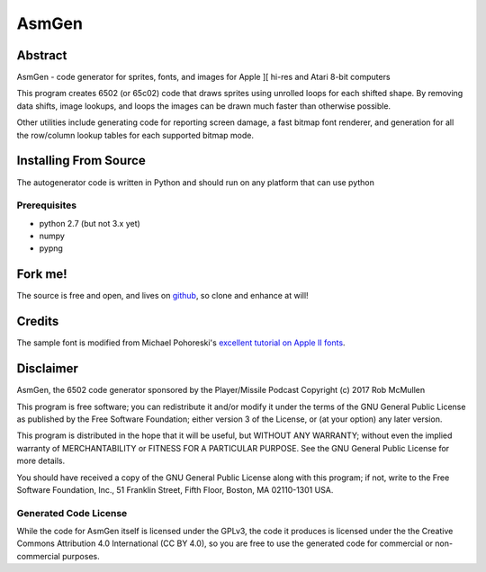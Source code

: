 
===========
AsmGen
===========



Abstract
========

AsmGen - code generator for sprites, fonts, and images for Apple ][ hi-res and
Atari 8-bit computers

This program creates 6502 (or 65c02) code that draws sprites using unrolled
loops for each shifted shape. By removing data shifts, image lookups, and loops
the images can be drawn much faster than otherwise possible.

Other utilities include generating code for reporting screen damage, a fast
bitmap font renderer, and generation for all the row/column lookup tables for
each supported bitmap mode.


Installing From Source
======================

The autogenerator code is written in Python and should run on any platform
that can use python

Prerequisites
-------------

* python 2.7 (but not 3.x yet)
* numpy
* pypng


Fork me!
========

The source is free and open, and lives on `github
<https://github.com/robmcmullen/asmgen>`_, so clone and enhance at will!


Credits
=======

The sample font is modified from Michael Pohoreski's `excellent tutorial on
Apple II fonts <https://github.com/Michaelangel007/apple2_hgr_font_tutorial>`_.


Disclaimer
==========

AsmGen, the 6502 code generator sponsored by the Player/Missile Podcast
Copyright (c) 2017 Rob McMullen

This program is free software; you can redistribute it and/or modify
it under the terms of the GNU General Public License as published by
the Free Software Foundation; either version 3 of the License, or
(at your option) any later version.

This program is distributed in the hope that it will be useful,
but WITHOUT ANY WARRANTY; without even the implied warranty of
MERCHANTABILITY or FITNESS FOR A PARTICULAR PURPOSE.  See the
GNU General Public License for more details.

You should have received a copy of the GNU General Public License along
with this program; if not, write to the Free Software Foundation, Inc.,
51 Franklin Street, Fifth Floor, Boston, MA 02110-1301 USA.


Generated Code License
----------------------

While the code for AsmGen itself is licensed under the GPLv3, the code it
produces is licensed under the the Creative Commons Attribution 4.0
International (CC BY 4.0), so you are free to use the generated code for
commercial or non-commercial purposes.

